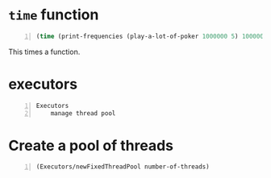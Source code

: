 * =time= function
#+BEGIN_SRC clojure -n :i clj :async :results verbatim code
  (time (print-frequencies (play-a-lot-of-poker 1000000 5) 1000000))
#+END_SRC

This times a function.

* executors
#+BEGIN_SRC text -n :async :results verbatim code
  Executors
      manage thread pool
#+END_SRC

* Create a pool of threads
#+BEGIN_SRC clojure -n :i clj :async :results verbatim code
  (Executors/newFixedThreadPool number-of-threads)
#+END_SRC